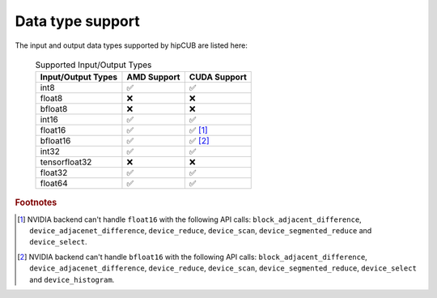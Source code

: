 .. meta::
   :description: hipcub API library data type support
   :keywords: hipcub, ROCm, API library, API reference, data type, support

.. _data-type-support:

******************************************
Data type support
******************************************

The input and output data types supported by hipCUB are listed here:

  .. list-table:: Supported Input/Output Types
    :header-rows: 1
    :name: supported-input-output-types

    *
      - Input/Output Types
      - AMD Support
      - CUDA Support
    *
      - int8
      - ✅
      - ✅
    *
      - float8
      - ❌
      - ❌
    *
      - bfloat8
      - ❌
      - ❌
    *
      - int16
      - ✅
      - ✅
    *
      - float16
      - ✅
      - ✅ [#]_
    *
      - bfloat16      
      - ✅
      - ✅ [#]_
    *
      - int32
      - ✅
      - ✅
    *
      - tensorfloat32
      - ❌
      - ❌
    *
      - float32
      - ✅
      - ✅
    *
      - float64
      - ✅
      - ✅

.. rubric:: Footnotes
.. [#] NVIDIA backend can't handle ``float16`` with the following API calls: ``block_adjacent_difference``, ``device_adjacenet_difference``, ``device_reduce``, ``device_scan``, ``device_segmented_reduce`` and ``device_select``.
.. [#] NVIDIA backend can't handle ``bfloat16`` with the following API calls: ``block_adjacent_difference``, ``device_adjacenet_difference``, ``device_reduce``, ``device_scan``, ``device_segmented_reduce``, ``device_select`` and ``device_histogram``.
